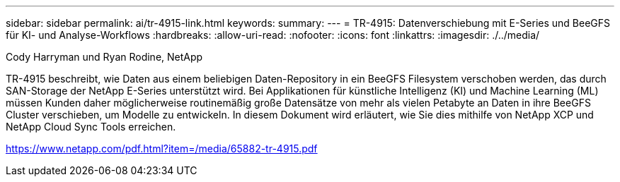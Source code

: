 ---
sidebar: sidebar 
permalink: ai/tr-4915-link.html 
keywords:  
summary:  
---
= TR-4915: Datenverschiebung mit E-Series und BeeGFS für KI- und Analyse-Workflows
:hardbreaks:
:allow-uri-read: 
:nofooter: 
:icons: font
:linkattrs: 
:imagesdir: ./../media/


Cody Harryman und Ryan Rodine, NetApp

TR-4915 beschreibt, wie Daten aus einem beliebigen Daten-Repository in ein BeeGFS Filesystem verschoben werden, das durch SAN-Storage der NetApp E-Series unterstützt wird. Bei Applikationen für künstliche Intelligenz (KI) und Machine Learning (ML) müssen Kunden daher möglicherweise routinemäßig große Datensätze von mehr als vielen Petabyte an Daten in ihre BeeGFS Cluster verschieben, um Modelle zu entwickeln. In diesem Dokument wird erläutert, wie Sie dies mithilfe von NetApp XCP und NetApp Cloud Sync Tools erreichen.

link:https://www.netapp.com/pdf.html?item=/media/65882-tr-4915.pdf["https://www.netapp.com/pdf.html?item=/media/65882-tr-4915.pdf"^]

